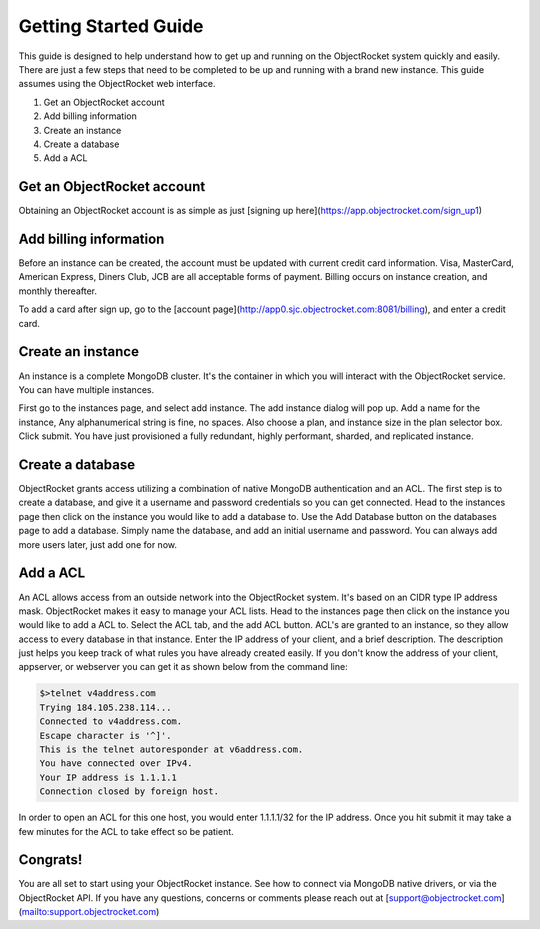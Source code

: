 Getting Started Guide
=====================

This guide is designed to help understand how to get up and running on the ObjectRocket system quickly and easily. There are just a few steps that need to be completed to be up and running with a brand new instance. This guide assumes using the ObjectRocket web interface.

1. Get an ObjectRocket account
2. Add billing information
3. Create an instance
4. Create a database
5. Add a ACL

Get an ObjectRocket account
----------------

Obtaining an ObjectRocket account is as simple as just [signing up here](https://app.objectrocket.com/sign_up1)

Add billing information
----------------

Before an instance can be created, the account must be updated with current credit card information. Visa, MasterCard, American Express, Diners Club, JCB are all acceptable forms of payment. Billing occurs on instance creation, and monthly thereafter.

To add a card after sign up, go to the [account page](http://app0.sjc.objectrocket.com:8081/billing), and enter a credit card.

Create an instance
----------------

An instance is a complete MongoDB cluster. It's the container in which you will interact with the ObjectRocket service. You can have multiple instances.

First go to the instances page, and select add instance. The add instance dialog will pop up. Add a name for the instance, Any alphanumerical string is fine, no spaces. Also choose a plan, and instance size in the plan selector box. Click submit. You have just provisioned a fully redundant, highly performant, sharded, and replicated instance.

Create a database
----------------

ObjectRocket grants access utilizing a combination of native MongoDB authentication and an ACL. The first step is to create a database, and give it a username and password credentials so you can get connected. Head to the instances page then click on the instance you would like to add a database to. Use the Add Database button on the databases page to add a database. Simply name the database, and add an initial username and password. You can always add more users later, just add one for now.

Add a ACL
----------------

An ACL allows access from an outside network into the ObjectRocket system. It's based on an CIDR type IP address mask. ObjectRocket makes it easy to manage your ACL lists. Head to the instances page then click on the instance you would like to add a ACL to. Select the ACL tab, and the add ACL button. ACL's are granted to an instance, so they allow access to every database in that instance. Enter the IP address of your client, and a brief description. The description just helps you keep track of what rules you have already created easily. If you don't know the address of your client, appserver, or webserver you can get it as shown below from the command line:

.. code-block:: javascript

    $>telnet v4address.com
    Trying 184.105.238.114...
    Connected to v4address.com.
    Escape character is '^]'.
    This is the telnet autoresponder at v6address.com.
    You have connected over IPv4.
    Your IP address is 1.1.1.1
    Connection closed by foreign host.


In order to open an ACL for this one host, you would enter 1.1.1.1/32 for the IP address. Once you hit submit it may take a few minutes for the ACL to take effect so be patient.

Congrats!
----------------

You are all set to start using your ObjectRocket instance. See how to connect via MongoDB native drivers, or via the ObjectRocket API.  If you have any questions, concerns or comments please reach out at [support@objectrocket.com](mailto:support.objectrocket.com)